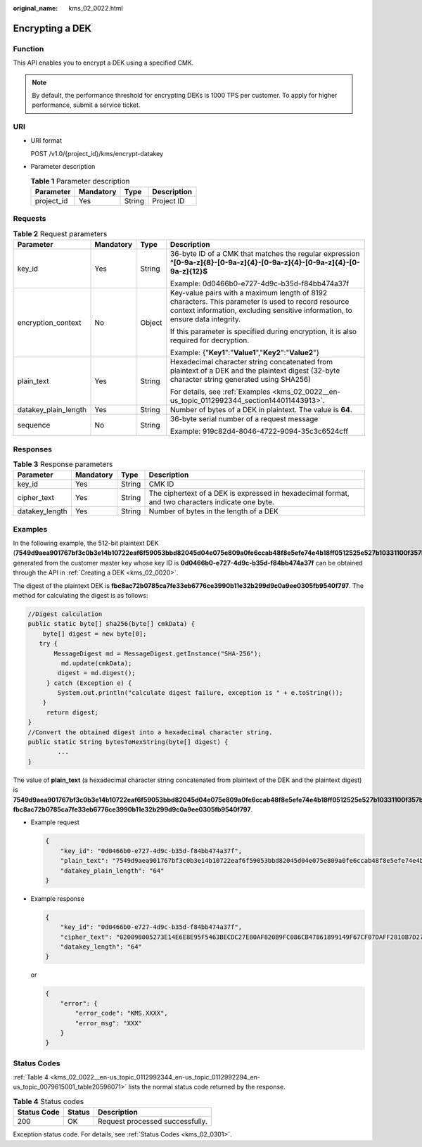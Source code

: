 :original_name: kms_02_0022.html

.. _kms_02_0022:

Encrypting a DEK
================

Function
--------

This API enables you to encrypt a DEK using a specified CMK.

.. note::

   By default, the performance threshold for encrypting DEKs is 1000 TPS per customer. To apply for higher performance, submit a service ticket.

URI
---

-  URI format

   POST /v1.0/{project_id}/kms/encrypt-datakey

-  Parameter description

   .. table:: **Table 1** Parameter description

      ========== ========= ====== ===========
      Parameter  Mandatory Type   Description
      ========== ========= ====== ===========
      project_id Yes       String Project ID
      ========== ========= ====== ===========

Requests
--------

.. table:: **Table 2** Request parameters

   +----------------------+-----------------+-----------------+-------------------------------------------------------------------------------------------------------------------------------------------------------------------------------------+
   | Parameter            | Mandatory       | Type            | Description                                                                                                                                                                         |
   +======================+=================+=================+=====================================================================================================================================================================================+
   | key_id               | Yes             | String          | 36-byte ID of a CMK that matches the regular expression **^[0-9a-z]{8}-[0-9a-z]{4}-[0-9a-z]{4}-[0-9a-z]{4}-[0-9a-z]{12}$**                                                          |
   |                      |                 |                 |                                                                                                                                                                                     |
   |                      |                 |                 | Example: 0d0466b0-e727-4d9c-b35d-f84bb474a37f                                                                                                                                       |
   +----------------------+-----------------+-----------------+-------------------------------------------------------------------------------------------------------------------------------------------------------------------------------------+
   | encryption_context   | No              | Object          | Key-value pairs with a maximum length of 8192 characters. This parameter is used to record resource context information, excluding sensitive information, to ensure data integrity. |
   |                      |                 |                 |                                                                                                                                                                                     |
   |                      |                 |                 | If this parameter is specified during encryption, it is also required for decryption.                                                                                               |
   |                      |                 |                 |                                                                                                                                                                                     |
   |                      |                 |                 | Example: {"**Key1**":"**Value1**","**Key2**":"**Value2**"}                                                                                                                          |
   +----------------------+-----------------+-----------------+-------------------------------------------------------------------------------------------------------------------------------------------------------------------------------------+
   | plain_text           | Yes             | String          | Hexadecimal character string concatenated from plaintext of a DEK and the plaintext digest (32-byte character string generated using SHA256)                                        |
   |                      |                 |                 |                                                                                                                                                                                     |
   |                      |                 |                 | For details, see :ref:`Examples <kms_02_0022__en-us_topic_0112992344_section144011443913>`.                                                                                         |
   +----------------------+-----------------+-----------------+-------------------------------------------------------------------------------------------------------------------------------------------------------------------------------------+
   | datakey_plain_length | Yes             | String          | Number of bytes of a DEK in plaintext. The value is **64**.                                                                                                                         |
   +----------------------+-----------------+-----------------+-------------------------------------------------------------------------------------------------------------------------------------------------------------------------------------+
   | sequence             | No              | String          | 36-byte serial number of a request message                                                                                                                                          |
   |                      |                 |                 |                                                                                                                                                                                     |
   |                      |                 |                 | Example: 919c82d4-8046-4722-9094-35c3c6524cff                                                                                                                                       |
   +----------------------+-----------------+-----------------+-------------------------------------------------------------------------------------------------------------------------------------------------------------------------------------+

Responses
---------

.. table:: **Table 3** Response parameters

   +----------------+-----------+--------+---------------------------------------------------------------------------------------------------+
   | Parameter      | Mandatory | Type   | Description                                                                                       |
   +================+===========+========+===================================================================================================+
   | key_id         | Yes       | String | CMK ID                                                                                            |
   +----------------+-----------+--------+---------------------------------------------------------------------------------------------------+
   | cipher_text    | Yes       | String | The ciphertext of a DEK is expressed in hexadecimal format, and two characters indicate one byte. |
   +----------------+-----------+--------+---------------------------------------------------------------------------------------------------+
   | datakey_length | Yes       | String | Number of bytes in the length of a DEK                                                            |
   +----------------+-----------+--------+---------------------------------------------------------------------------------------------------+

.. _kms_02_0022__en-us_topic_0112992344_section144011443913:

Examples
--------

In the following example, the 512-bit plaintext DEK (**7549d9aea901767bf3c0b3e14b10722eaf6f59053bbd82045d04e075e809a0fe6ccab48f8e5efe74e4b18ff0512525e527b10331100f357bf42125d8d5ced94f**) generated from the customer master key whose key ID is **0d0466b0-e727-4d9c-b35d-f84bb474a37f** can be obtained through the API in :ref:`Creating a DEK <kms_02_0020>`.

The digest of the plaintext DEK is **fbc8ac72b0785ca7fe33eb6776ce3990b11e32b299d9c0a9ee0305fb9540f797**. The method for calculating the digest is as follows:

.. code-block::

   //Digest calculation
   public static byte[] sha256(byte[] cmkData) {
       byte[] digest = new byte[0];
      try {
          MessageDigest md = MessageDigest.getInstance("SHA-256");
            md.update(cmkData);
           digest = md.digest();
        } catch (Exception e) {
           System.out.println("calculate digest failure, exception is " + e.toString());
       }
        return digest;
   }
   //Convert the obtained digest into a hexadecimal character string.
   public static String bytesToHexString(byte[] digest) {
           ...
   }

The value of **plain_text** (a hexadecimal character string concatenated from plaintext of the DEK and the plaintext digest) is **7549d9aea901767bf3c0b3e14b10722eaf6f59053bbd82045d04e075e809a0fe6ccab48f8e5efe74e4b18ff0512525e527b10331100f357bf42125d8d5ced94f fbc8ac72b0785ca7fe33eb6776ce3990b11e32b299d9c0a9ee0305fb9540f797**.

-  Example request

   .. code-block::

      {
          "key_id": "0d0466b0-e727-4d9c-b35d-f84bb474a37f",
          "plain_text": "7549d9aea901767bf3c0b3e14b10722eaf6f59053bbd82045d04e075e809a0fe6ccab48f8e5efe74e4b18ff0512525e527b10331100f357bf42125d8d5ced94f fbc8ac72b0785ca7fe33eb6776ce3990b11e32b299d9c0a9ee0305fb9540f797",
          "datakey_plain_length": "64"
      }

-  Example response

   .. code-block::

      {
          "key_id": "0d0466b0-e727-4d9c-b35d-f84bb474a37f",
          "cipher_text": "020098005273E14E6E8E95F5463BECDC27E80AF820B9FC086CB47861899149F67CF07DAFF2810B7D27BDF19AB7632488E0926A48DB2FC85BEA905119411B46244C5E6B8036C60A0B0B4842FFE6994518E89C19B1C1D688D9043BCD6053EA7BA0652642CE59F2543C80669139F4F71ABB9BD9A24330643034363662302D653732372D346439632D623335642D66383462623437346133376600000000D34457984F9730D57F228C210FD22CA6017913964B21D4ECE45D81092BB9112E",
          "datakey_length": "64"
      }

   or

   .. code-block::

      {
          "error": {
              "error_code": "KMS.XXXX",
              "error_msg": "XXX"
          }
      }

Status Codes
------------

:ref:`Table 4 <kms_02_0022__en-us_topic_0112992344_en-us_topic_0112992294_en-us_topic_0079615001_table20596071>` lists the normal status code returned by the response.

.. _kms_02_0022__en-us_topic_0112992344_en-us_topic_0112992294_en-us_topic_0079615001_table20596071:

.. table:: **Table 4** Status codes

   =========== ====== ===============================
   Status Code Status Description
   =========== ====== ===============================
   200         OK     Request processed successfully.
   =========== ====== ===============================

Exception status code. For details, see :ref:`Status Codes <kms_02_0301>`.
